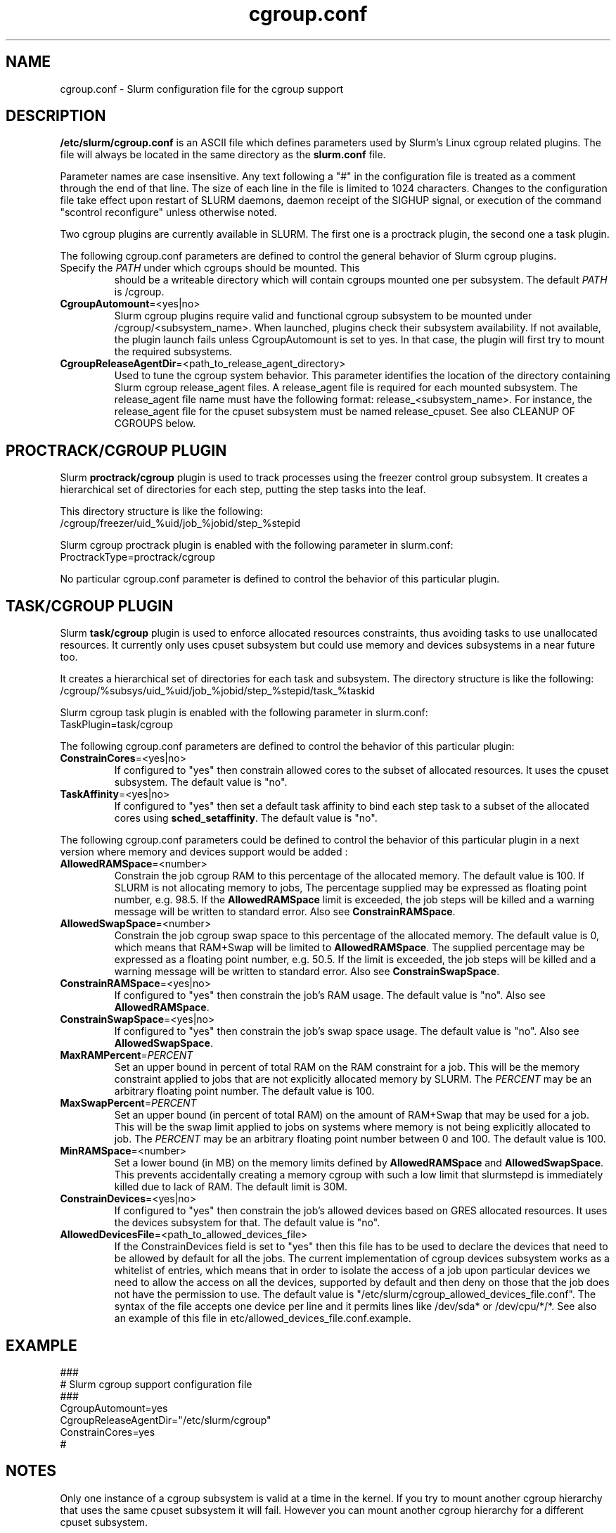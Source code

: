 .TH "cgroup.conf" "5" "December 2010" "cgroup.conf 2.2" \
"Slurm cgroup configuration file"

.SH "NAME"
cgroup.conf \- Slurm configuration file for the cgroup support

.SH "DESCRIPTION"

\fB/etc/slurm/cgroup.conf\fP is an ASCII file which defines parameters used by 
Slurm's Linux cgroup related plugins. The file will always be located in 
the same directory as the \fBslurm.conf\fP file.
.LP
Parameter names are case insensitive.
Any text following a "#" in the configuration file is treated
as a comment through the end of that line.
The size of each line in the file is limited to 1024 characters.
Changes to the configuration file take effect upon restart of
SLURM daemons, daemon receipt of the SIGHUP signal, or execution
of the command "scontrol reconfigure" unless otherwise noted.
.LP
Two cgroup plugins are currently available in SLURM. The first
one is a proctrack plugin, the second one a task plugin.

.LP
The following cgroup.conf parameters are defined to control the general behavior
of Slurm cgroup plugins.

.TP
.BICgroupMountpoint " PATH"
Specify the \fIPATH\fR under which cgroups should be mounted. This
should be a writeable directory which will contain cgroups mounted
one per subsystem. The default \fIPATH\fR is /cgroup.

.TP
\fBCgroupAutomount\fR=<yes|no>
Slurm cgroup plugins require valid and functional cgroup subsystem to be mounted
under /cgroup/<subsystem_name>.
When launched, plugins check their subsystem availability. If not available, 
the plugin launch fails unless CgroupAutomount is set to yes. In that case, the 
plugin will first try to mount the required subsystems.

.TP
\fBCgroupReleaseAgentDir\fR=<path_to_release_agent_directory>
Used to tune the cgroup system behavior. This parameter identifies the location 
of the directory containing Slurm cgroup release_agent files. A release_agent file
is required for each mounted subsystem. The release_agent file name must have the
following format: release_<subsystem_name>.  For instance, the release_agent file
for the cpuset subsystem must be named release_cpuset.  See also CLEANUP OF
CGROUPS below.

.SH "PROCTRACK/CGROUP PLUGIN"

Slurm \fBproctrack/cgroup\fP plugin is used to track processes using the
freezer control group subsystem. It creates a hierarchical set of
directories for each step, putting the step tasks into the leaf.
.LP
This directory structure is like the following:
.br 
/cgroup/freezer/uid_%uid/job_%jobid/step_%stepid
.LP
Slurm cgroup proctrack plugin is enabled with the following parameter
in slurm.conf:
.br 
ProctrackType=proctrack/cgroup

.LP
No particular cgroup.conf parameter is defined to control the behavior
of this particular plugin.


.SH "TASK/CGROUP PLUGIN"

.LP
Slurm \fBtask/cgroup\fP plugin is used to enforce allocated resources 
constraints, thus avoiding tasks to use unallocated resources. It currently
only uses cpuset subsystem but could use memory and devices subsystems in a 
near future too.

.LP
It creates a hierarchical set of directories for each task and subsystem.
The directory structure is like the following:
.br 
/cgroup/%subsys/uid_%uid/job_%jobid/step_%stepid/task_%taskid

.LP
Slurm cgroup task plugin is enabled with the following parameter
in slurm.conf:
.br
TaskPlugin=task/cgroup

.LP
The following cgroup.conf parameters are defined to control the behavior
of this particular plugin:

.TP
\fBConstrainCores\fR=<yes|no>
If configured to "yes" then constrain allowed cores to the subset of 
allocated resources. It uses the cpuset subsystem.
The default value is "no".
.TP
\fBTaskAffinity\fR=<yes|no>
If configured to "yes" then set a default task affinity to bind each step 
task to a subset of the allocated cores using \fBsched_setaffinity\fP.
The default value is "no".

.LP
The following cgroup.conf parameters could be defined to control the behavior
of this particular plugin in a next version where memory and devices support
would be added :

.TP
\fBAllowedRAMSpace\fR=<number>
Constrain the job cgroup RAM to this percentage of the allocated memory.
The default value is 100. If SLURM is not allocating memory to jobs,
The percentage supplied may be expressed as floating point
number, e.g. 98.5. If the \fBAllowedRAMSpace\fR limit is exceeded, the
job steps will be killed and a warning message will be written to standard
error.  Also see \fBConstrainRAMSpace\fR.

.TP
\fBAllowedSwapSpace\fR=<number>
Constrain the job cgroup swap space to this percentage of the allocated
memory.  The default value is 0, which means that RAM+Swap will be limited
to \fBAllowedRAMSpace\fR. The supplied percentage may be expressed as a
floating point number, e.g. 50.5.  If the limit is exceeded, the job steps
will be killed and a warning message will be written to standard error.
Also see \fBConstrainSwapSpace\fR.

.TP
\fBConstrainRAMSpace\fR=<yes|no>
If configured to "yes" then constrain the job's RAM usage.
The default value is "no".
Also see \fBAllowedRAMSpace\fR.

.TP
\fBConstrainSwapSpace\fR=<yes|no>
If configured to "yes" then constrain the job's swap space usage.
The default value is "no".
Also see \fBAllowedSwapSpace\fR.

.TP
\fBMaxRAMPercent\fR=\fIPERCENT\fR
Set an upper bound in percent of total RAM on the RAM constraint for a job.
This will be the memory constraint applied to jobs that are not explicitly
allocated memory by SLURM. The \fIPERCENT\fR may be an arbitrary floating
point number. The default value is 100.

.TP
\fBMaxSwapPercent\fR=\fIPERCENT\fR
Set an upper bound (in percent of total RAM) on the amount of RAM+Swap
that may be used for a job. This will be the swap limit applied to jobs
on systems where memory is not being explicitly allocated to job. The
\fIPERCENT\fR may be an arbitrary floating point number between 0 and 100.
The default value is 100.

.TP
\fBMinRAMSpace\fR=<number>
Set a lower bound (in MB) on the memory limits defined by
\fBAllowedRAMSpace\fR and \fBAllowedSwapSpace\fR. This prevents
accidentally creating a memory cgroup with such a low limit that slurmstepd
is immediately killed due to lack of RAM. The default limit is 30M.

.TP
\fBConstrainDevices\fR=<yes|no>
If configured to "yes" then constrain the job's allowed devices based on GRES
allocated resources. It uses the devices subsystem for that.
The default value is "no".

.TP
\fBAllowedDevicesFile\fR=<path_to_allowed_devices_file>
If the ConstrainDevices field is set to "yes" then this file has to be used to declare 
the devices that need to be allowed by default for all the jobs. The current implementation 
of cgroup devices subsystem works as a whitelist of entries, which means that in order to
isolate the access of a job upon particular devices we need to allow the access on all
the devices, supported by default and then deny on those that the job does not have the 
permission to use. The default value is "/etc/slurm/cgroup_allowed_devices_file.conf". The syntax of 
the file accepts one device per line and it permits lines like /dev/sda* or /dev/cpu/*/*. 
See also an example of this file in etc/allowed_devices_file.conf.example.


.SH "EXAMPLE"
.LP
.br
###
.br
# Slurm cgroup support configuration file
.br
###
.br
CgroupAutomount=yes
.br
CgroupReleaseAgentDir="/etc/slurm/cgroup"
.br
ConstrainCores=yes
.br
#

.SH "NOTES"
.LP
Only one instance of a cgroup subsystem is valid at a time in the kernel.
If you try to mount another cgroup hierarchy that uses the same cpuset 
subsystem it will fail.
However you can mount another cgroup hierarchy for a different cpuset 
subsystem.

.SH CLEANUP OF CGROUPS
.LP
To allow cgroups to be removed automatically when they are no longer in use
the notify_on_release flag is set in each cgroup when the cgroup is
instantiated. The release_agent file for each subsystem is set up when the
subsystem is mounted.  The name of each release_agent file is 
release_<subsystem name>. The directory is specified via the 
CgroupReleaseAgentDir parameter in cgroup.conf. A simple release agent 
mechanism to remove slurm cgroups when they become empty may be set up by 
creating the release agent files for each required subsystem as symbolic 
links to a common release agent script, as shown in the example below:

[sulu] (slurm) etc> cat cgroup.conf | grep CgroupReleaseAgentDir
.br
CgroupReleaseAgentDir="/etc/slurm/cgroup"
.br

[sulu] (slurm) etc> ls -al /etc/slurm/cgroup
.br
total 12
.br
drwxr-xr-x 2 root root 4096 2010-04-23 14:55 .
.br
drwxr-xr-x 4 root root 4096 2010-07-22 14:48 ..
.br
-rwxrwxrwx 1 root root  234 2010-04-23 14:52 release_common
.br
lrwxrwxrwx 1 root root   32 2010-04-23 11:04 release_cpuset -> /etc/slurm/cgroup/release_common
.br
lrwxrwxrwx 1 root root   32 2010-04-23 11:03 release_freezer -> /etc/slurm/cgroup/release_common

[sulu] (slurm) etc> cat /etc/slurm/cgroup/release_common
.br
#!/bin/bash
.br
base_path=/cgroup
.br
progname=$(basename $0)
.br
subsystem=${progname##*_}
.br
.br
rmcg=${base_path}/${subsystem}$@
.br
uidcg=${rmcg%/job*}
.br
if [[ -d ${base_path}/${subsystem} ]]
.br
then
.br
     flock -x ${uidcg} -c "rmdir ${rmcg}"
.br
fi
.br
[sulu] (slurm) etc>

.SH "COPYING"
Copyright (C) 2010 Lawrence Livermore National Security.
Produced at Lawrence Livermore National Laboratory (cf, DISCLAIMER).
CODE\-OCEC\-09\-009. All rights reserved.
.LP
This file is part of SLURM, a resource management program.
For details, see <http://www.schedmd.com/slurmdocs/>.
.LP
SLURM is free software; you can redistribute it and/or modify it under
the terms of the GNU General Public License as published by the Free
Software Foundation; either version 2 of the License, or (at your option)
any later version.
.LP
SLURM is distributed in the hope that it will be useful, but WITHOUT ANY
WARRANTY; without even the implied warranty of MERCHANTABILITY or FITNESS
FOR A PARTICULAR PURPOSE.  See the GNU General Public License for more
details.

.SH "SEE ALSO"
.LP
\fBslurm.conf\fR(5)
